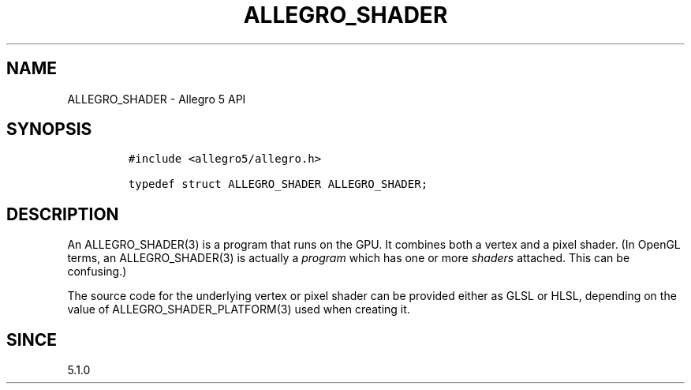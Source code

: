 .\" Automatically generated by Pandoc 3.1.3
.\"
.\" Define V font for inline verbatim, using C font in formats
.\" that render this, and otherwise B font.
.ie "\f[CB]x\f[]"x" \{\
. ftr V B
. ftr VI BI
. ftr VB B
. ftr VBI BI
.\}
.el \{\
. ftr V CR
. ftr VI CI
. ftr VB CB
. ftr VBI CBI
.\}
.TH "ALLEGRO_SHADER" "3" "" "Allegro reference manual" ""
.hy
.SH NAME
.PP
ALLEGRO_SHADER - Allegro 5 API
.SH SYNOPSIS
.IP
.nf
\f[C]
#include <allegro5/allegro.h>

typedef struct ALLEGRO_SHADER ALLEGRO_SHADER;
\f[R]
.fi
.SH DESCRIPTION
.PP
An ALLEGRO_SHADER(3) is a program that runs on the GPU.
It combines both a vertex and a pixel shader.
(In OpenGL terms, an ALLEGRO_SHADER(3) is actually a \f[I]program\f[R]
which has one or more \f[I]shaders\f[R] attached.
This can be confusing.)
.PP
The source code for the underlying vertex or pixel shader can be
provided either as GLSL or HLSL, depending on the value of
ALLEGRO_SHADER_PLATFORM(3) used when creating it.
.SH SINCE
.PP
5.1.0
